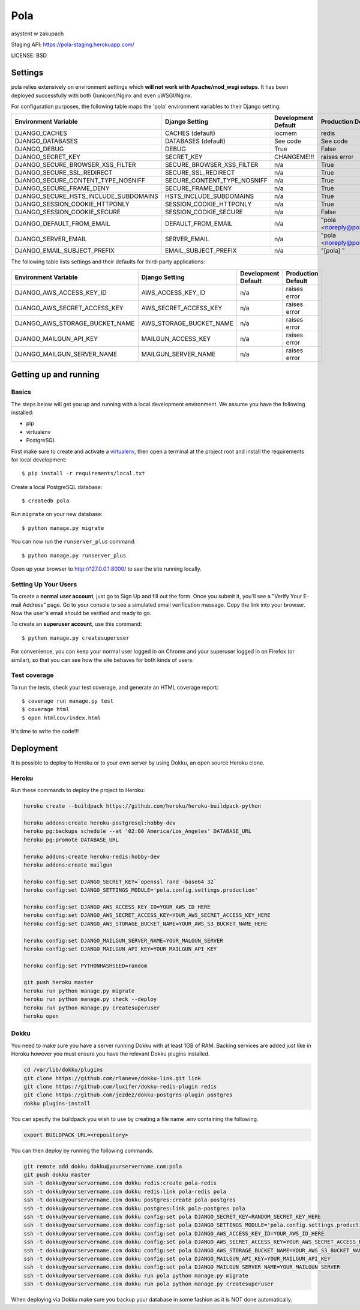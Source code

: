 Pola
==============================

.. image:: https://travis-ci.org/KlubJagiellonski/pola-backend.svg?branch=master
    :target: https://travis-ci.org/KlubJagiellonski/pola-backend
    :alt: Build Status

.. image:: https://coveralls.io/repos/github/KlubJagiellonski/pola-backend/badge.svg?branch=master
    :target: https://coveralls.io/github/KlubJagiellonski/pola-backend?branch=master
    :alt: Coverage Status

.. image:: https://pyup.io/repos/github/KlubJagiellonski/pola-backend/shield.svg
     :target: https://pyup.io/repos/github/KlubJagiellonski/pola-backend/
     :alt: Updates

.. image:: https://img.shields.io/github/issues/KlubJagiellonski/pola-backend.svg
     :target: https://github.com/KlubJagiellonski/pola-backend/issues
     :alt: GitHub issues counter

.. image:: https://img.shields.io/github/license/KlubJagiellonski/pola-backend.svg
     :alt: License

asystent w zakupach

Staging API: https://pola-staging.herokuapp.com/

LICENSE: BSD

Settings
------------

pola relies extensively on environment settings which **will not work with Apache/mod_wsgi setups**. It has been deployed successfully with both Gunicorn/Nginx and even uWSGI/Nginx.

For configuration purposes, the following table maps the 'pola' environment variables to their Django setting:

======================================= =========================== ============================================== ======================================================================
Environment Variable                    Django Setting              Development Default                            Production Default
======================================= =========================== ============================================== ======================================================================
DJANGO_CACHES                           CACHES (default)            locmem                                         redis
DJANGO_DATABASES                        DATABASES (default)         See code                                       See code
DJANGO_DEBUG                            DEBUG                       True                                           False
DJANGO_SECRET_KEY                       SECRET_KEY                  CHANGEME!!!                                    raises error
DJANGO_SECURE_BROWSER_XSS_FILTER        SECURE_BROWSER_XSS_FILTER   n/a                                            True
DJANGO_SECURE_SSL_REDIRECT              SECURE_SSL_REDIRECT         n/a                                            True
DJANGO_SECURE_CONTENT_TYPE_NOSNIFF      SECURE_CONTENT_TYPE_NOSNIFF n/a                                            True
DJANGO_SECURE_FRAME_DENY                SECURE_FRAME_DENY           n/a                                            True
DJANGO_SECURE_HSTS_INCLUDE_SUBDOMAINS   HSTS_INCLUDE_SUBDOMAINS     n/a                                            True
DJANGO_SESSION_COOKIE_HTTPONLY          SESSION_COOKIE_HTTPONLY     n/a                                            True
DJANGO_SESSION_COOKIE_SECURE            SESSION_COOKIE_SECURE       n/a                                            False
DJANGO_DEFAULT_FROM_EMAIL               DEFAULT_FROM_EMAIL          n/a                                            "pola <noreply@pola.pl>"
DJANGO_SERVER_EMAIL                     SERVER_EMAIL                n/a                                            "pola <noreply@pola.pl>"
DJANGO_EMAIL_SUBJECT_PREFIX             EMAIL_SUBJECT_PREFIX        n/a                                            "[pola] "
======================================= =========================== ============================================== ======================================================================

The following table lists settings and their defaults for third-party applications:

======================================= =========================== ============================================== ======================================================================
Environment Variable                    Django Setting              Development Default                            Production Default
======================================= =========================== ============================================== ======================================================================
DJANGO_AWS_ACCESS_KEY_ID                AWS_ACCESS_KEY_ID           n/a                                            raises error
DJANGO_AWS_SECRET_ACCESS_KEY            AWS_SECRET_ACCESS_KEY       n/a                                            raises error
DJANGO_AWS_STORAGE_BUCKET_NAME          AWS_STORAGE_BUCKET_NAME     n/a                                            raises error

DJANGO_MAILGUN_API_KEY                  MAILGUN_ACCESS_KEY          n/a                                            raises error
DJANGO_MAILGUN_SERVER_NAME              MAILGUN_SERVER_NAME         n/a                                            raises error
======================================= =========================== ============================================== ======================================================================

Getting up and running
----------------------

Basics
^^^^^^

The steps below will get you up and running with a local development environment. We assume you have the following installed:

* pip
* virtualenv
* PostgreSQL

First make sure to create and activate a virtualenv_, then open a terminal at the project root and install the requirements for local development::

    $ pip install -r requirements/local.txt

.. _virtualenv: http://docs.python-guide.org/en/latest/dev/virtualenvs/

Create a local PostgreSQL database::

    $ createdb pola

Run ``migrate`` on your new database::

    $ python manage.py migrate

You can now run the ``runserver_plus`` command::

    $ python manage.py runserver_plus

Open up your browser to http://127.0.0.1:8000/ to see the site running locally.

Setting Up Your Users
^^^^^^^^^^^^^^^^^^^^^

To create a **normal user account**, just go to Sign Up and fill out the form. Once you submit it, you'll see a "Verify Your E-mail Address" page. Go to your console to see a simulated email verification message. Copy the link into your browser. Now the user's email should be verified and ready to go.

To create an **superuser account**, use this command::

    $ python manage.py createsuperuser

For convenience, you can keep your normal user logged in on Chrome and your superuser logged in on Firefox (or similar), so that you can see how the site behaves for both kinds of users.

Test coverage
^^^^^^^^^^^^^

To run the tests, check your test coverage, and generate an HTML coverage report::

    $ coverage run manage.py test
    $ coverage html
    $ open htmlcov/index.html


It's time to write the code!!!


Deployment
------------

It is possible to deploy to Heroku or to your own server by using Dokku, an open source Heroku clone.

Heroku
^^^^^^

Run these commands to deploy the project to Heroku:

.. code-block:: bash

    heroku create --buildpack https://github.com/heroku/heroku-buildpack-python

    heroku addons:create heroku-postgresql:hobby-dev
    heroku pg:backups schedule --at '02:00 America/Los_Angeles' DATABASE_URL
    heroku pg:promote DATABASE_URL

    heroku addons:create heroku-redis:hobby-dev
    heroku addons:create mailgun

    heroku config:set DJANGO_SECRET_KEY=`openssl rand -base64 32`
    heroku config:set DJANGO_SETTINGS_MODULE='pola.config.settings.production'

    heroku config:set DJANGO_AWS_ACCESS_KEY_ID=YOUR_AWS_ID_HERE
    heroku config:set DJANGO_AWS_SECRET_ACCESS_KEY=YOUR_AWS_SECRET_ACCESS_KEY_HERE
    heroku config:set DJANGO_AWS_STORAGE_BUCKET_NAME=YOUR_AWS_S3_BUCKET_NAME_HERE

    heroku config:set DJANGO_MAILGUN_SERVER_NAME=YOUR_MALGUN_SERVER
    heroku config:set DJANGO_MAILGUN_API_KEY=YOUR_MAILGUN_API_KEY

    heroku config:set PYTHONHASHSEED=random

    git push heroku master
    heroku run python manage.py migrate
    heroku run python manage.py check --deploy
    heroku run python manage.py createsuperuser
    heroku open

Dokku
^^^^^

You need to make sure you have a server running Dokku with at least 1GB of RAM. Backing services are
added just like in Heroku however you must ensure you have the relevant Dokku plugins installed.

.. code-block:: bash

    cd /var/lib/dokku/plugins
    git clone https://github.com/rlaneve/dokku-link.git link
    git clone https://github.com/luxifer/dokku-redis-plugin redis
    git clone https://github.com/jezdez/dokku-postgres-plugin postgres
    dokku plugins-install

You can specify the buildpack you wish to use by creating a file name .env containing the following.

.. code-block:: bash

    export BUILDPACK_URL=<repository>

You can then deploy by running the following commands.

..  code-block:: bash

    git remote add dokku dokku@yourservername.com:pola
    git push dokku master
    ssh -t dokku@yourservername.com dokku redis:create pola-redis
    ssh -t dokku@yourservername.com dokku redis:link pola-redis pola
    ssh -t dokku@yourservername.com dokku postgres:create pola-postgres
    ssh -t dokku@yourservername.com dokku postgres:link pola-postgres pola
    ssh -t dokku@yourservername.com dokku config:set pola DJANGO_SECRET_KEY=RANDOM_SECRET_KEY_HERE
    ssh -t dokku@yourservername.com dokku config:set pola DJANGO_SETTINGS_MODULE='pola.config.settings.production'
    ssh -t dokku@yourservername.com dokku config:set pola DJANGO_AWS_ACCESS_KEY_ID=YOUR_AWS_ID_HERE
    ssh -t dokku@yourservername.com dokku config:set pola DJANGO_AWS_SECRET_ACCESS_KEY=YOUR_AWS_SECRET_ACCESS_KEY_HERE
    ssh -t dokku@yourservername.com dokku config:set pola DJANGO_AWS_STORAGE_BUCKET_NAME=YOUR_AWS_S3_BUCKET_NAME_HERE
    ssh -t dokku@yourservername.com dokku config:set pola DJANGO_MAILGUN_API_KEY=YOUR_MAILGUN_API_KEY
    ssh -t dokku@yourservername.com dokku config:set pola DJANGO_MAILGUN_SERVER_NAME=YOUR_MAILGUN_SERVER
    ssh -t dokku@yourservername.com dokku run pola python manage.py migrate
    ssh -t dokku@yourservername.com dokku run pola python manage.py createsuperuser

When deploying via Dokku make sure you backup your database in some fashion as it is NOT done automatically.
